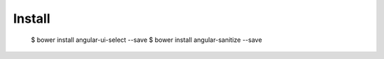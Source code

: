 Install
-------

  $ bower install angular-ui-select --save
  $ bower install angular-sanitize --save
